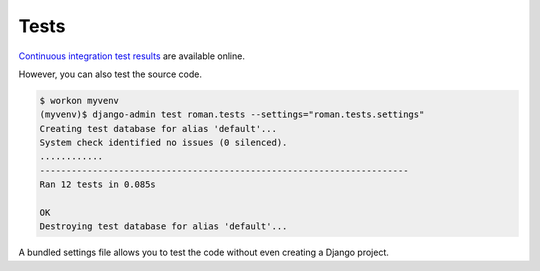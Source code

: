.. _tests:

Tests
*****

`Continuous integration test results <https://app.travis-ci.com/github/richardcornish/django-roman>`_ are available online.

However, you can also test the source code.

.. code-block:: bash

   $ workon myvenv
   (myvenv)$ django-admin test roman.tests --settings="roman.tests.settings"
   Creating test database for alias 'default'...
   System check identified no issues (0 silenced).
   ............
   ----------------------------------------------------------------------
   Ran 12 tests in 0.085s
   
   OK
   Destroying test database for alias 'default'...

A bundled settings file allows you to test the code without even creating a Django project.
